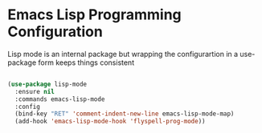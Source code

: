 * Emacs Lisp Programming Configuration
  Lisp mode is an internal package but wrapping the configurartion in a
  use-package form keeps things consistent

  #+begin_src emacs-lisp

  (use-package lisp-mode
    :ensure nil
    :commands emacs-lisp-mode
    :config
    (bind-key "RET" 'comment-indent-new-line emacs-lisp-mode-map)
    (add-hook 'emacs-lisp-mode-hook 'flyspell-prog-mode))
  #+end_src
